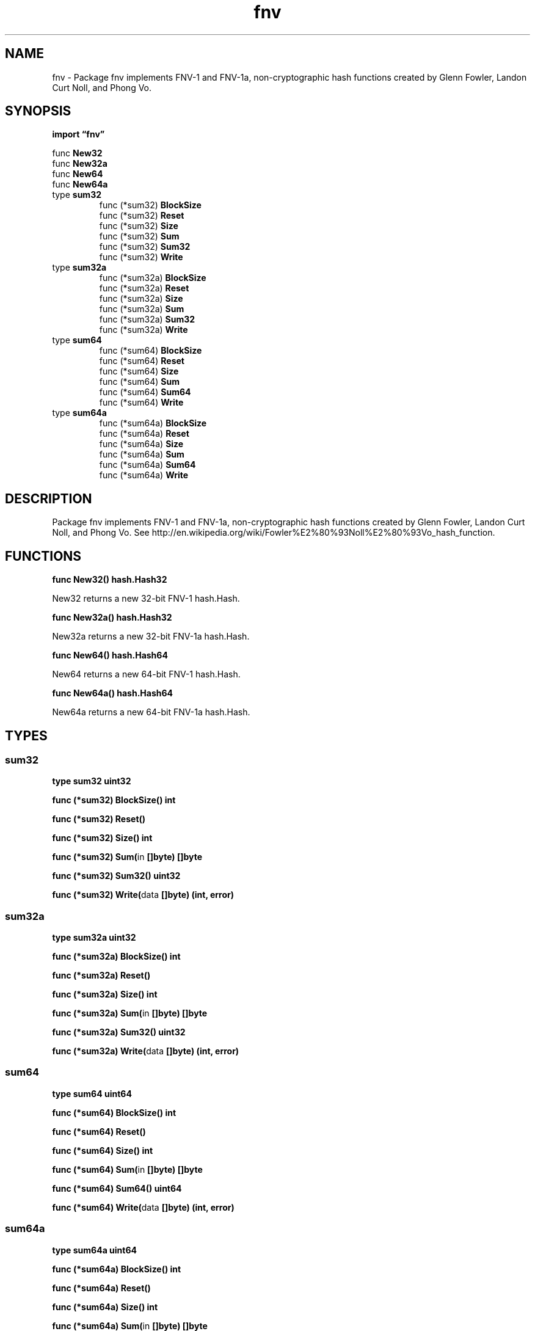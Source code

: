 .\"    Automatically generated by mango(1)
.TH "fnv" 3 "2014-11-26" "version 2014-11-26" "Go Packages"
.SH "NAME"
fnv \- Package fnv implements FNV-1 and FNV-1a, non-cryptographic hash functions
created by Glenn Fowler, Landon Curt Noll, and Phong Vo.
.SH "SYNOPSIS"
.B import \*(lqfnv\(rq
.sp
.RB "func " New32
.sp 0
.RB "func " New32a
.sp 0
.RB "func " New64
.sp 0
.RB "func " New64a
.sp 0
.RB "type " sum32
.sp 0
.RS
.RB "func (*sum32) " BlockSize
.sp 0
.RB "func (*sum32) " Reset
.sp 0
.RB "func (*sum32) " Size
.sp 0
.RB "func (*sum32) " Sum
.sp 0
.RB "func (*sum32) " Sum32
.sp 0
.RB "func (*sum32) " Write
.sp 0
.RE
.RB "type " sum32a
.sp 0
.RS
.RB "func (*sum32a) " BlockSize
.sp 0
.RB "func (*sum32a) " Reset
.sp 0
.RB "func (*sum32a) " Size
.sp 0
.RB "func (*sum32a) " Sum
.sp 0
.RB "func (*sum32a) " Sum32
.sp 0
.RB "func (*sum32a) " Write
.sp 0
.RE
.RB "type " sum64
.sp 0
.RS
.RB "func (*sum64) " BlockSize
.sp 0
.RB "func (*sum64) " Reset
.sp 0
.RB "func (*sum64) " Size
.sp 0
.RB "func (*sum64) " Sum
.sp 0
.RB "func (*sum64) " Sum64
.sp 0
.RB "func (*sum64) " Write
.sp 0
.RE
.RB "type " sum64a
.sp 0
.RS
.RB "func (*sum64a) " BlockSize
.sp 0
.RB "func (*sum64a) " Reset
.sp 0
.RB "func (*sum64a) " Size
.sp 0
.RB "func (*sum64a) " Sum
.sp 0
.RB "func (*sum64a) " Sum64
.sp 0
.RB "func (*sum64a) " Write
.sp 0
.RE
.SH "DESCRIPTION"
Package fnv implements FNV\-1 and FNV\-1a, non\-cryptographic hash functions created by Glenn Fowler, Landon Curt Noll, and Phong Vo. 
See http://en.wikipedia.org/wiki/Fowler%E2%80%93Noll%E2%80%93Vo_hash_function. 
.SH "FUNCTIONS"
.PP
.BR "func New32() hash.Hash32"
.PP
New32 returns a new 32\-bit FNV\-1 hash.Hash. 
.PP
.BR "func New32a() hash.Hash32"
.PP
New32a returns a new 32\-bit FNV\-1a hash.Hash. 
.PP
.BR "func New64() hash.Hash64"
.PP
New64 returns a new 64\-bit FNV\-1 hash.Hash. 
.PP
.BR "func New64a() hash.Hash64"
.PP
New64a returns a new 64\-bit FNV\-1a hash.Hash. 
.SH "TYPES"
.SS "sum32"
.B type sum32 uint32
.PP
.PP
.BR "func (*sum32) BlockSize() int"
.PP
.BR "func (*sum32) Reset()"
.PP
.BR "func (*sum32) Size() int"
.PP
.BR "func (*sum32) Sum(" "in" " []byte) []byte"
.PP
.BR "func (*sum32) Sum32() uint32"
.PP
.BR "func (*sum32) Write(" "data" " []byte) (int, error)"
.SS "sum32a"
.B type sum32a uint32
.PP
.PP
.BR "func (*sum32a) BlockSize() int"
.PP
.BR "func (*sum32a) Reset()"
.PP
.BR "func (*sum32a) Size() int"
.PP
.BR "func (*sum32a) Sum(" "in" " []byte) []byte"
.PP
.BR "func (*sum32a) Sum32() uint32"
.PP
.BR "func (*sum32a) Write(" "data" " []byte) (int, error)"
.SS "sum64"
.B type sum64 uint64
.PP
.PP
.BR "func (*sum64) BlockSize() int"
.PP
.BR "func (*sum64) Reset()"
.PP
.BR "func (*sum64) Size() int"
.PP
.BR "func (*sum64) Sum(" "in" " []byte) []byte"
.PP
.BR "func (*sum64) Sum64() uint64"
.PP
.BR "func (*sum64) Write(" "data" " []byte) (int, error)"
.SS "sum64a"
.B type sum64a uint64
.PP
.PP
.BR "func (*sum64a) BlockSize() int"
.PP
.BR "func (*sum64a) Reset()"
.PP
.BR "func (*sum64a) Size() int"
.PP
.BR "func (*sum64a) Sum(" "in" " []byte) []byte"
.PP
.BR "func (*sum64a) Sum64() uint64"
.PP
.BR "func (*sum64a) Write(" "data" " []byte) (int, error)"
